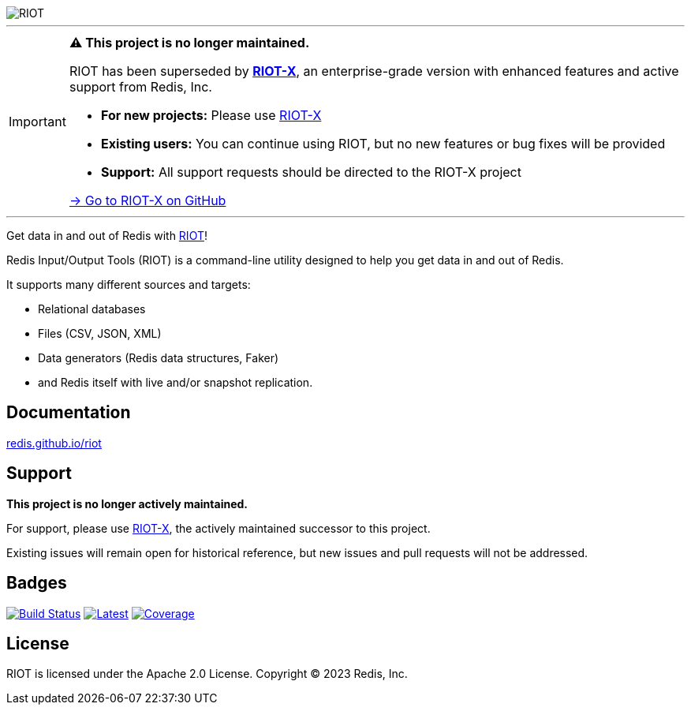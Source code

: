 :linkattrs:
:project-owner:   redis
:project-name:    riot
:project-group:   com.redis
:project-version: 4.3.0
:project-title:   RIOT

image::docs/guide/src/docs/resources/images/riot.svg[RIOT]

---

[IMPORTANT]
====
*⚠️ This project is no longer maintained.*

RIOT has been superseded by https://github.com/redis/riotx[*RIOT-X*], an enterprise-grade version with enhanced features and active support from Redis, Inc.

* *For new projects:* Please use https://redis.github.io/riotx/[RIOT-X]
* *Existing users:* You can continue using RIOT, but no new features or bug fixes will be provided
* *Support:* All support requests should be directed to the RIOT-X project

https://github.com/redis/riotx[→ Go to RIOT-X on GitHub]
====

---

Get data in and out of Redis with link:http://redis.github.io/riot/[{project-title}]!

Redis Input/Output Tools ({project-title}) is a command-line utility designed to help you get data in and out of Redis.

It supports many different sources and targets:

* Relational databases
* Files (CSV, JSON, XML)
* Data generators (Redis data structures, Faker)
* and Redis itself with live and/or snapshot replication.

== Documentation

link:http://redis.github.io/riot/[redis.github.io/riot]

== Support

*This project is no longer actively maintained.*

For support, please use https://github.com/redis/riotx[RIOT-X], the actively maintained successor to this project.

Existing issues will remain open for historical reference, but new issues and pull requests will not be addressed.

== Badges

image:https://github.com/{project-owner}/{project-name}/actions/workflows/early-access.yml/badge.svg["Build Status", link="https://github.com/{project-owner}/{project-name}/actions/workflows/early-access.yml"]
image:https://img.shields.io/github/release/{project-owner}/{project-name}.svg["Latest", link="https://github.com/{project-owner}/{project-name}/releases/latest"]
image:https://codecov.io/gh/{project-owner}/{project-name}/graph/badge.svg?token=bwm6gyXU0v["Coverage", link="https://codecov.io/gh/{project-owner}/{project-name}"]

== License

{project-title} is licensed under the Apache 2.0 License.
Copyright (C) 2023 Redis, Inc.
